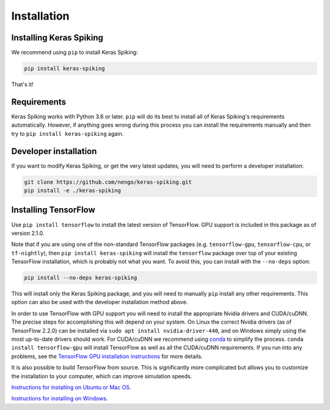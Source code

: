 Installation
============

Installing Keras Spiking
------------------------
We recommend using ``pip`` to install Keras Spiking:

.. code-block:: bash

  pip install keras-spiking

That's it!

Requirements
------------
Keras Spiking works with Python 3.6 or later.  ``pip`` will do its best to install
all of Keras Spiking's requirements automatically.  However, if anything
goes wrong during this process you can install the requirements manually and
then try to ``pip install keras-spiking`` again.

Developer installation
----------------------
If you want to modify Keras Spiking, or get the very latest updates, you will need to
perform a developer installation:

.. code-block:: bash

  git clone https://github.com/nengo/keras-spiking.git
  pip install -e ./keras-spiking

Installing TensorFlow
---------------------
Use ``pip install tensorflow`` to install the latest version of TensorFlow. GPU support
is included in this package as of version 2.1.0.

Note that if you are using one of the non-standard TensorFlow packages (e.g.
``tensorflow-gpu``, ``tensorflow-cpu``, or ``tf-nightly``), then
``pip install keras-spiking`` will install the ``tensorflow`` package
over top of your existing TensorFlow installation,
which is probably not what you want.
To avoid this, you can install with the ``--no-deps`` option:

.. code-block:: bash

  pip install --no-deps keras-spiking

This will install only the Keras Spiking package, and you will need to manually ``pip``
install any other requirements.
This option can also be used with the developer installation method above.

In order to use TensorFlow with GPU support you will need to install the appropriate
Nvidia drivers and CUDA/cuDNN. The precise steps for accomplishing this will depend
on your system. On Linux the correct Nvidia drivers (as of TensorFlow 2.2.0) can be
installed via ``sudo apt install nvidia-driver-440``, and on Windows simply using the
most up-to-date drivers should work.  For CUDA/cuDNN we recommend using
`conda <https://docs.conda.io/projects/conda/en/latest/user-guide/install/>`_ to
simplify the process. ``conda install tensorflow-gpu`` will install TensorFlow as
well as all the CUDA/cuDNN requirements.  If you run into any problems, see the
`TensorFlow GPU installation instructions <https://www.tensorflow.org/install/gpu>`_
for more details.

It is also possible to build TensorFlow from source.  This is significantly
more complicated but allows you to customize the installation to your
computer, which can improve simulation speeds.

`Instructions for installing on Ubuntu or Mac OS
<https://www.tensorflow.org/install/source>`_.

`Instructions for installing on Windows
<https://www.tensorflow.org/install/source_windows>`_.
